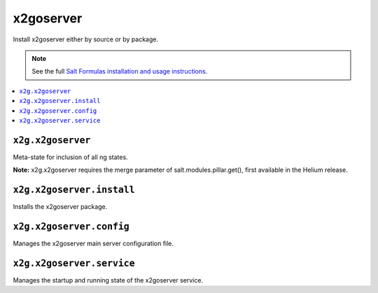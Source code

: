 =====
x2goserver
=====

Install x2goserver either by source or by package.

.. note::

    See the full `Salt Formulas installation and usage instructions
    <http://docs.saltstack.com/en/latest/topics/development/conventions/formulas.html>`_.

.. contents::
    :local:

``x2g.x2goserver``
------------

Meta-state for inclusion of all ng states.

**Note:** x2g.x2goserver requires the merge parameter of salt.modules.pillar.get(),
first available in the Helium release.

``x2g.x2goserver.install``
--------------------

Installs the x2goserver package.

``x2g.x2goserver.config``
-------------------

Manages the x2goserver main server configuration file.

``x2g.x2goserver.service``
--------------------

Manages the startup and running state of the x2goserver service.

